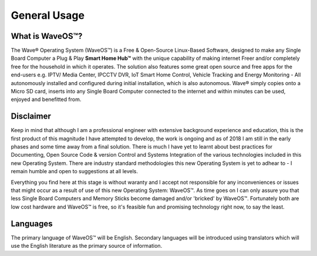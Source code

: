 General Usage
=====================

What is WaveOS™?
-----------------

The Wave® Operating System (WaveOS™) is a Free & Open-Source Linux-Based Software, designed to make any Single Board Computer a Plug & Play **Smart Home Hub™** with the unique capability of making internet Freer and/or completely free for the household in which it operates. The solution also features some great open source and free apps for the end-users e.g. IPTV/ Media Center, IPCCTV DVR, IoT Smart Home Control, Vehicle Tracking and Energy Monitoring - All autonomously installed and configured during initial installation, which is also autonomous. Wave® simply copies onto a Micro SD card, inserts into any Single Board Computer connected to the internet and within minutes can be used, enjoyed and benefitted from. 


Disclaimer
----------

Keep in mind that although I am a professional engineer with extensive background experience and education, this is the first product of this magnitude I have attempted to develop, the work is ongoing and as of 2018 I am still in the early phases and some time away from a final solution. There is much I have yet to learnt about best practices for Documenting, Open Source Code & version Control and Systems Integration of the various technologies included in this new Operating System. There are industry standard methodologies this new Operating System is yet to adhear to - I remain humble and open to suggestions at all levels. 

Everything you find here at this stage is without waranty and I accept not responsible for any inconveniences or issues that might occur as a result of use of this new Operating System: WaveOS™. As time goes on I can only assure you that less Single Board Computers and Memory Sticks become damaged and/or 'bricked' by WaveOS™. Fortunately both are low cost hardware and WaveOS™ is free, so it's feasible fun and promising technology right now, to say the least. 

Languages
-----------

The primary language of WaveOS™ will be English. Secondary languages will be introduced using translators which will use the English literature as the primary source of information. 


